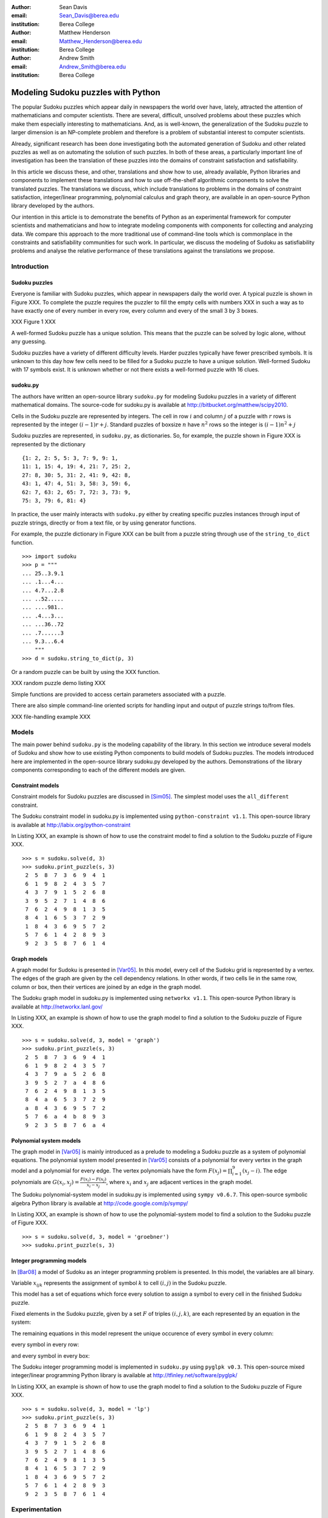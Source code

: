 :author: Sean Davis
:email: Sean_Davis@berea.edu
:institution: Berea College

:author: Matthew Henderson
:email: Matthew_Henderson@berea.edu
:institution: Berea College

:author: Andrew Smith
:email: Andrew_Smith@berea.edu
:institution: Berea College

------------------------------------------------
Modeling Sudoku puzzles with Python
------------------------------------------------

.. class:: abstract

   The popular Sudoku puzzles which appear daily in newspapers the world over have, lately, attracted the attention of mathematicians and computer scientists. There are several, difficult, unsolved problems about these puzzles which make them especially interesting to mathematicians. And, as is well-known, the generalization of the Sudoku puzzle to larger dimension is an NP-complete problem and therefore is a problem of substantial interest to computer scientists.

   Already, significant research has been done investigating both the automated generation of Sudoku and other related puzzles as well as on automating the solution of such puzzles. In both of these areas, a particularly important line of investigation has been the translation of these puzzles into the domains of constraint satisfaction and satisfiability.

   In this article we discuss these, and other, translations and show how to use, already available, Python libraries and components to implement these translations and how to use off-the-shelf algorithmic components to solve the translated puzzles. The translations we discuss, which include translations to problems in the domains of constraint satisfaction, integer/linear programming, polynomial calculus and graph theory, are available in an open-source Python library developed by the authors.

   Our intention in this article is to demonstrate the benefits of Python as an experimental framework for computer scientists and mathematicians and how to integrate modeling components with components for collecting and analyzing data. We compare this approach to the more traditional use of command-line tools which is commonplace in the constraints and satisfiability communities for such work. In particular, we discuss the modeling of Sudoku as satisfiability problems and analyse the relative performance of these translations against the translations we propose.

Introduction
------------

Sudoku puzzles
~~~~~~~~~~~~~~

Everyone is familiar with Sudoku puzzles, which appear in newspapers daily the world over. A typical puzzle is shown in Figure XXX. To complete the puzzle requires the puzzler to fill the empty cells with numbers XXX in such a way as to have exactly one of every number in every row, every column and every of the small 3 by 3 boxes.

XXX Figure 1 XXX

A well-formed Sudoku puzzle has a unique solution. This means that the puzzle can be solved by logic alone, without any guessing.

Sudoku puzzles have a variety of different difficulty levels. Harder puzzles typically have fewer prescribed symbols. It is unknown to this day how few cells need to be filled for a Sudoku puzzle to have a unique solution. Well-formed Sudoku with 17 symbols exist. It is unknown whether or not there exists a well-formed puzzle with 16 clues.

sudoku.py
~~~~~~~~~

The authors have written an open-source library ``sudoku.py`` for modeling Sudoku puzzles in a variety of different mathematical domains. The source-code for sudoku.py is available at `http://bitbucket.org/matthew/scipy2010 <http://bitbucket.org/matthew/scipy2010>`_.

Cells in the Sudoku puzzle are represented by integers. The cell in row :math:`$i$` and column :math:`$j$` of a puzzle with :math:`$r$` rows is represented by the integer :math:`$(i - 1)r + j$`. Standard puzzles of boxsize :math:`$n$` have :math:`$n^2$` rows so the integer is :math:`$(i - 1)n^2 + j$`

Sudoku puzzles are represented, in ``sudoku.py``, as dictionaries. So, for example, the puzzle shown in Figure XXX is represented by the dictionary ::

    {1: 2, 2: 5, 5: 3, 7: 9, 9: 1,
    11: 1, 15: 4, 19: 4, 21: 7, 25: 2,
    27: 8, 30: 5, 31: 2, 41: 9, 42: 8,
    43: 1, 47: 4, 51: 3, 58: 3, 59: 6,
    62: 7, 63: 2, 65: 7, 72: 3, 73: 9,
    75: 3, 79: 6, 81: 4}

In practice, the user mainly interacts with ``sudoku.py`` either by creating specific puzzles instances through input of puzzle strings, directly or from a text file, or by using generator functions. 

For example, the puzzle dictionary in Figure XXX can be built from a puzzle string through use of the ``string_to_dict`` function. ::

    >>> import sudoku
    >>> p = """
    ... 25..3.9.1
    ... .1...4...
    ... 4.7...2.8
    ... ..52.....
    ... ....981..
    ... .4...3...
    ... ...36..72
    ... .7......3
    ... 9.3...6.4
        """
    >>> d = sudoku.string_to_dict(p, 3)

Or a random puzzle can be built by using the XXX function.

XXX random puzzle demo listing XXX

Simple functions are provided to access certain parameters associated with a puzzle.

There are also simple command-line oriented scripts for handling input and output of puzzle strings to/from files.

XXX file-handling example XXX

Models
------

The main power behind ``sudoku.py`` is the modeling capability of the library. In this section we introduce several models of Sudoku and show how to use existing Python components to build models of Sudoku puzzles. The models introduced here are implemented in the open-source library sudoku.py developed by the authors. Demonstrations of the library components corresponding to each of the different models are given. 

Constraint models
~~~~~~~~~~~~~~~~~

Constraint models for Sudoku puzzles are discussed in [Sim05]_. The simplest model uses the ``all_different`` constraint.

The Sudoku constraint model in sudoku.py is implemented using ``python-constraint v1.1``. This open-source library is available at `http://labix.org/python-constraint <http://labix.org/python-constraint>`_

In Listing XXX, an example is shown of how to use the constraint model to find a solution to the Sudoku puzzle of Figure XXX. ::

    >>> s = sudoku.solve(d, 3)
    >>> sudoku.print_puzzle(s, 3)
     2  5  8  7  3  6  9  4  1 
     6  1  9  8  2  4  3  5  7 
     4  3  7  9  1  5  2  6  8 
     3  9  5  2  7  1  4  8  6 
     7  6  2  4  9  8  1  3  5 
     8  4  1  6  5  3  7  2  9 
     1  8  4  3  6  9  5  7  2 
     5  7  6  1  4  2  8  9  3 
     9  2  3  5  8  7  6  1  4

Graph models
~~~~~~~~~~~~

A graph model for Sudoku is presented in [Var05]_. In this model, every cell of the Sudoku grid is represented by a vertex. The edges of the graph are given by the cell dependency relations. In other words, if two cells lie in the same row, column or box, then their vertices are joined by an edge in the graph model.

The Sudoku graph model in sudoku.py is implemented using ``networkx v1.1``. This open-source Python library is available at `http://networkx.lanl.gov/ <http://networkx.lanl.gov/>`_

In Listing XXX, an example is shown of how to use the graph model to find a solution to the Sudoku puzzle of Figure XXX. ::

    >>> s = sudoku.solve(d, 3, model = 'graph')
    >>> sudoku.print_puzzle(s, 3)
     2  5  8  7  3  6  9  4  1 
     6  1  9  8  2  4  3  5  7 
     4  3  7  9  a  5  2  6  8 
     3  9  5  2  7  a  4  8  6 
     7  6  2  4  9  8  1  3  5 
     8  4  a  6  5  3  7  2  9 
     a  8  4  3  6  9  5  7  2 
     5  7  6  a  4  b  8  9  3 
     9  2  3  5  8  7  6  a  4


Polynomial system models
~~~~~~~~~~~~~~~~~~~~~~~~

The graph model in [Var05]_ is mainly introduced as a prelude to modeling a Sudoku puzzle as a system of polynomial equations. The polynomial system model presented in [Var05]_ consists of a polynomial for every vertex in the graph model and a polynomial for every edge. The vertex polynomials have the form :math:`$F(x_j) = \prod_{i=1}^{9} (x_j - i)$`. The edge polynomials are :math:`$G(x_i, x_j) = \frac{F(x_i) - F(x_j)}{x_i - x_j}$`, where :math:`$x_i$` and :math:`$x_j$` are adjacent vertices in the graph model. 

The Sudoku polynomial-system model in sudoku.py is implemented using ``sympy v0.6.7``. This open-source symbolic algebra Python library is available at `http://code.google.com/p/sympy/ <http://code.google.com/p/sympy/>`_

In Listing XXX, an example is shown of how to use the polynomial-system model to find a solution to the Sudoku puzzle of Figure XXX. ::

    >>> s = sudoku.solve(d, 3, model = 'groebner')
    >>> sudoku.print_puzzle(s, 3)

Integer programming models
~~~~~~~~~~~~~~~~~~~~~~~~~~

In [Bar08]_ a model of Sudoku as an integer programming problem is presented. In this model, the variables are all binary.

.. raw:: latex 

   \[x_{ijk} \in \{0, 1\}\]


Variable :math:`$x_{ijk}$` represents the assignment of symbol :math:`$k$` to cell :math:`$(i,j)$` in the Sudoku puzzle.

.. raw:: latex

   \[
    x_{ijk} = 
     \left\lbrace 
      \begin{array}{rl}
       1 & \mbox{ if cell $(i, j)$ contains symbol $k$} \\
       0 & \mbox{ otherwise}
      \end{array}
     \right.
   \]

This model has a set of equations which force every solution to assign a symbol to every cell in the finished Sudoku puzzle.

.. raw:: latex

   \[
    \sum_{k = 1}^{n} x_{ijk} = 1, \quad 1 \leq i \leq n, 1 \leq j \leq n
   \]

Fixed elements in the Sudoku puzzle, given by a set :math:`$F$` of triples :math:`$(i,j,k)$`, are each represented by an equation in the system:   

.. raw:: latex

   \[
     x_{ijk} = 1, \quad \forall (i,j,k) \in F
   \]

The remaining equations in this model represent the unique occurence of every symbol in every column:

.. raw:: latex
   
   \[
    \sum_{i = 1}^{n} x_{ijk} = 1, \quad 1 \leq j \leq n, 1 \leq k \leq n
   \]

every symbol in every row:

.. raw:: latex
   
   \[
    \sum_{j = 1}^{n} x_{ijk} = 1, \quad 1 \leq i \leq n, 1 \leq k \leq n
   \]

and every symbol in every box:

.. raw:: latex

   \[
    \sum_{j = mq - m + q}^{mq} \sum_{i = mp - m + 1}^{mp} x_{ijk} = 1
   \]
   \[
    1 \leq k \leq n, 1 \leq p \leq m, 1 \leq q \leq m
   \]   

The Sudoku integer programming model is implemented in ``sudoku.py`` using ``pyglpk v0.3``. This open-source mixed integer/linear programming Python library is available at `http://tfinley.net/software/pyglpk/ <http://tfinley.net/software/pyglpk/>`_

In Listing XXX, an example is shown of how to use the graph model to find a solution to the Sudoku puzzle of Figure XXX. ::

    >>> s = sudoku.solve(d, 3, model = 'lp')
    >>> sudoku.print_puzzle(s, 3)
     2  5  8  7  3  6  9  4  1 
     6  1  9  8  2  4  3  5  7 
     4  3  7  9  1  5  2  6  8 
     3  9  5  2  7  1  4  8  6 
     7  6  2  4  9  8  1  3  5 
     8  4  1  6  5  3  7  2  9 
     1  8  4  3  6  9  5  7  2 
     5  7  6  1  4  2  8  9  3 
     9  2  3  5  8  7  6  1  4

Experimentation
---------------

In this section we demonstrate how to use XXX to create experimentation scripts. For the purposes of demonstration, we reproduce several results from the literature. We show how to enumerate Shidoku puzzles, how to color the Sudoku graph with the minimal number of colors, how to investigate minimally uniquely completable Sudoku puzzles, how to investigate phase transition phenomena in randomly generated Sudoku puzzles. Finally, we look at a competition, closely related to Sudoku puzzles, which was held by Mathworks in 2005. 

The intention of this section is to show how XXX makes the task of writing these experimental investigation scripts very easy.

Enumerating Shidoku
~~~~~~~~~~~~~~~~~~~

To solve the enumeration problem for Shidoku, using the constraint model implemented in `sudoku.py`, is straightforward. ::

    >>> experiment_string = """\
    ... p = empty_puzzle(2)
    ... s = p.getSolutions()
    ... print len(s)"""
    >>> from timeit import Timer
    >>> t = Timer(experiment_string, setup_string)
    >>> print t.timeit(1)
    288
    0.146998882294

Coloring the Sudoku graph
~~~~~~~~~~~~~~~~~~~~~~~~~

Minimally uniquely completable puzzles
~~~~~~~~~~~~~~~~~~~~~~~~~~~~~~~~~~~~~~

Phase transition phenomena in random puzzles
~~~~~~~~~~~~~~~~~~~~~~~~~~~~~~~~~~~~~~~~~~~~

The Matlab Sudoku contest
~~~~~~~~~~~~~~~~~~~~~~~~~

References
----------
.. [Bar08] A. Bartlett, T. Chartier, A. Langville, T. Rankin. *An Integer Programming Model for the Sudoku Problem*,
           J. Online Math. & Its Appl., 8(May 2008), May 2008
.. [Var05] J. Gago-Vargas, I. Hartillo-Hermosa, J. Martin-Morales, J. M. Ucha- Enriquez, *Sudokus and Groebner Bases: not only a Divertimento*,
           XXXXXXXXXXXXXXXX 2005
.. [Lew05] R. Lewis. *Metaheuristics can solve Sudoku puzzles*,
           XXXXXXXXXXXXXXXX 2005
.. [Sim05] H. Simonis. *Sudoku as a Constraint Problem*, 
           XXXXXXXXXXXXXXXX 2005


